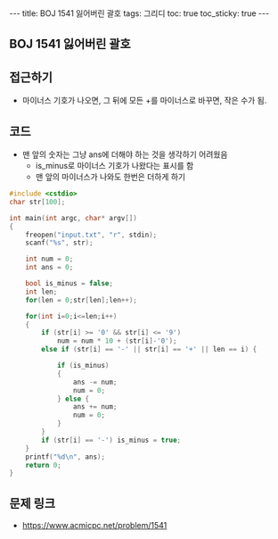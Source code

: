 #+HTML: ---
#+HTML: title: BOJ 1541 잃어버린 괄호
#+HTML: tags: 그리디
#+HTML: toc: true
#+HTML: toc_sticky: true
#+HTML: ---
#+OPTIONS: ^:nil

** BOJ 1541 잃어버린 괄호

** 접근하기
- 마이너스 기호가 나오면, 그 뒤에 모든 +를 마이너스로 바꾸면, 작은 수가 됨.

** 코드
- 맨 앞의 숫자는 그냥 ans에 더해야 하는 것을 생각하기 어려웠음
  - is_minus로 마이너스 기호가 나왔다는 표시를 함
  - 맨 앞의 마이너스가 나와도 한번은 더하게 하기
#+BEGIN_SRC cpp
#include <cstdio>
char str[100];

int main(int argc, char* argv[])
{
    freopen("input.txt", "r", stdin);
    scanf("%s", str);

    int num = 0;
    int ans = 0;

    bool is_minus = false;
    int len;    
    for(len = 0;str[len];len++);
        
    for(int i=0;i<=len;i++)
    {
        if (str[i] >= '0' && str[i] <= '9')
            num = num * 10 + (str[i]-'0');
        else if (str[i] == '-' || str[i] == '+' || len == i) {
            
            if (is_minus)
            {
                ans -= num;
                num = 0;
            } else {
                ans += num;
                num = 0;                
            }   
        }
        if (str[i] == '-') is_minus = true;        
    }
    printf("%d\n", ans);
    return 0;
}
#+END_SRC

** 문제 링크
- https://www.acmicpc.net/problem/1541
